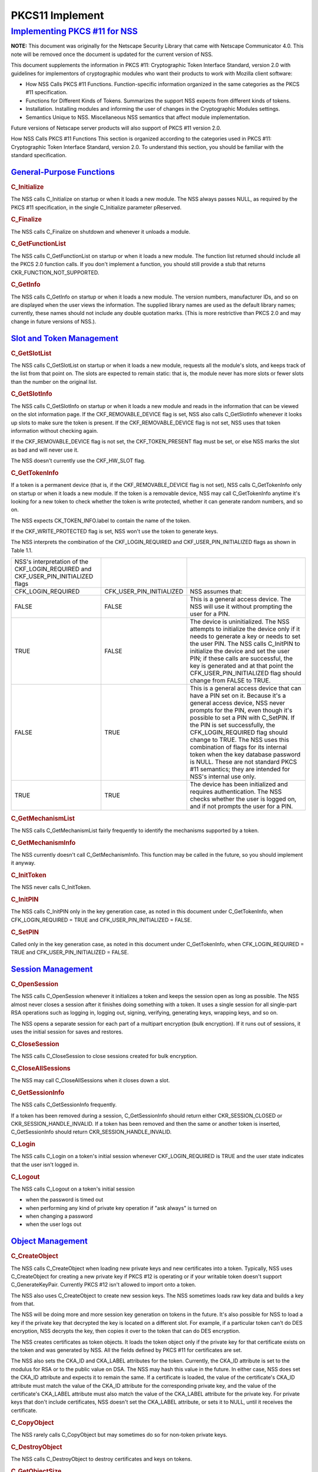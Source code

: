 .. _mozilla_projects_nss_pkcs11_implement:

PKCS11 Implement
================

.. _implementing_pkcs_.2311_for_nss:

`Implementing PKCS #11 for NSS <#implementing_pkcs_.2311_for_nss>`__
--------------------------------------------------------------------

.. container::

   **NOTE:** This document was originally for the Netscape Security Library that came with Netscape
   Communicator 4.0. This note will be removed once the document is updated for the current version
   of NSS.

   This document supplements the information in PKCS #11: Cryptographic Token Interface Standard,
   version 2.0 with guidelines for implementors of cryptographic modules who want their products to
   work with Mozilla client software:

   -  How NSS Calls PKCS #11 Functions. Function-specific information organized in the same
      categories as the PKCS #11 specification.
   -  Functions for Different Kinds of Tokens. Summarizes the support NSS expects from different
      kinds of tokens.
   -  Installation. Installing modules and informing the user of changes in the Cryptographic
      Modules settings.
   -  Semantics Unique to NSS. Miscellaneous NSS semantics that affect module implementation.

   Future versions of Netscape server products will also support of PKCS #11 version 2.0.

   How NSS Calls PKCS #11 Functions This section is organized according to the categories used in
   PKCS #11: Cryptographic Token Interface Standard, version 2.0. To understand this section, you
   should be familiar with the standard specification.

.. _general-purpose_functions:

`General-Purpose Functions <#general-purpose_functions>`__
~~~~~~~~~~~~~~~~~~~~~~~~~~~~~~~~~~~~~~~~~~~~~~~~~~~~~~~~~~

.. container::

   .. rubric:: C_Initialize
      :name: c_initialize

   The NSS calls C_Initialize on startup or when it loads a new module. The NSS always passes NULL,
   as required by the PKCS #11 specification, in the single C_Initialize parameter pReserved.

   .. rubric:: C_Finalize
      :name: c_finalize

   The NSS calls C_Finalize on shutdown and whenever it unloads a module.

   .. rubric:: C_GetFunctionList
      :name: c_getfunctionlist

   The NSS calls C_GetFunctionList on startup or when it loads a new module. The function list
   returned should include all the PKCS 2.0 function calls. If you don't implement a function, you
   should still provide a stub that returns CKR_FUNCTION_NOT_SUPPORTED.

   .. rubric:: C_GetInfo
      :name: c_getinfo

   The NSS calls C_GetInfo on startup or when it loads a new module. The version numbers,
   manufacturer IDs, and so on are displayed when the user views the information. The supplied
   library names are used as the default library names; currently, these names should not include
   any double quotation marks. (This is more restrictive than PKCS 2.0 and may change in future
   versions of NSS.).

.. _slot_and_token_management:

`Slot and Token Management <#slot_and_token_management>`__
~~~~~~~~~~~~~~~~~~~~~~~~~~~~~~~~~~~~~~~~~~~~~~~~~~~~~~~~~~

.. container::

   .. rubric:: C_GetSlotList
      :name: c_getslotlist

   The NSS calls C_GetSlotList on startup or when it loads a new module, requests all the module's
   slots, and keeps track of the list from that point on. The slots are expected to remain static:
   that is, the module never has more slots or fewer slots than the number on the original list.

   .. rubric:: C_GetSlotInfo
      :name: c_getslotinfo

   The NSS calls C_GetSlotInfo on startup or when it loads a new module and reads in the information
   that can be viewed on the slot information page. If the CKF_REMOVABLE_DEVICE flag is set, NSS
   also calls C_GetSlotInfo whenever it looks up slots to make sure the token is present. If the
   CKF_REMOVABLE_DEVICE flag is not set, NSS uses that token information without checking again.

   If the CKF_REMOVABLE_DEVICE flag is not set, the CKF_TOKEN_PRESENT flag must be set, or else NSS
   marks the slot as bad and will never use it.

   The NSS doesn't currently use the CKF_HW_SLOT flag.

   .. rubric:: C_GetTokenInfo
      :name: c_gettokeninfo

   If a token is a permanent device (that is, if the CKF_REMOVABLE_DEVICE flag is not set), NSS
   calls C_GetTokenInfo only on startup or when it loads a new module. If the token is a removable
   device, NSS may call C_GetTokenInfo anytime it's looking for a new token to check whether the
   token is write protected, whether it can generate random numbers, and so on.

   The NSS expects CK_TOKEN_INFO.label to contain the name of the token.

   If the CKF_WRITE_PROTECTED flag is set, NSS won't use the token to generate keys.

   The NSS interprets the combination of the CKF_LOGIN_REQUIRED and CKF_USER_PIN_INITIALIZED flags
   as shown in Table 1.1.

   +-----------------------------------+--------------------------+-----------------------------------+
   | NSS's interpretation of the       |                          |                                   |
   | CKF_LOGIN_REQUIRED and            |                          |                                   |
   | CKF_USER_PIN_INITIALIZED flags    |                          |                                   |
   +-----------------------------------+--------------------------+-----------------------------------+
   | CFK_LOGIN_REQUIRED                | CFK_USER_PIN_INITIALIZED | NSS assumes that:                 |
   +-----------------------------------+--------------------------+-----------------------------------+
   | FALSE                             | FALSE                    | This is a general access device.  |
   |                                   |                          | The NSS will use it without       |
   |                                   |                          | prompting the user for a PIN.     |
   +-----------------------------------+--------------------------+-----------------------------------+
   | TRUE                              | FALSE                    | The device is uninitialized. The  |
   |                                   |                          | NSS attempts to initialize the    |
   |                                   |                          | device only if it needs to        |
   |                                   |                          | generate a key or needs to set    |
   |                                   |                          | the user PIN. The NSS calls       |
   |                                   |                          | C_InitPIN to initialize the       |
   |                                   |                          | device and set the user PIN; if   |
   |                                   |                          | these calls are successful, the   |
   |                                   |                          | key is generated and at that      |
   |                                   |                          | point the                         |
   |                                   |                          | CFK_USER_PIN_INITIALIZED flag     |
   |                                   |                          | should change from FALSE to TRUE. |
   +-----------------------------------+--------------------------+-----------------------------------+
   | FALSE                             | TRUE                     | This is a general access device   |
   |                                   |                          | that can have a PIN set on it.    |
   |                                   |                          | Because it's a general access     |
   |                                   |                          | device, NSS never prompts for the |
   |                                   |                          | PIN, even though it's possible to |
   |                                   |                          | set a PIN with C_SetPIN. If the   |
   |                                   |                          | PIN is set successfully, the      |
   |                                   |                          | CFK_LOGIN_REQUIRED flag should    |
   |                                   |                          | change to TRUE. The NSS uses this |
   |                                   |                          | combination of flags for its      |
   |                                   |                          | internal token when the key       |
   |                                   |                          | database password is NULL. These  |
   |                                   |                          | are not standard PKCS #11         |
   |                                   |                          | semantics; they are intended for  |
   |                                   |                          | NSS's internal use only.          |
   +-----------------------------------+--------------------------+-----------------------------------+
   | TRUE                              | TRUE                     | The device has been initialized   |
   |                                   |                          | and requires authentication. The  |
   |                                   |                          | NSS checks whether the user is    |
   |                                   |                          | logged on, and if not prompts the |
   |                                   |                          | user for a PIN.                   |
   +-----------------------------------+--------------------------+-----------------------------------+

   .. rubric:: C_GetMechanismList
      :name: c_getmechanismlist

   The NSS calls C_GetMechanismList fairly frequently to identify the mechanisms supported by a
   token.

   .. rubric:: C_GetMechanismInfo
      :name: c_getmechanisminfo

   The NSS currently doesn't call C_GetMechanismInfo. This function may be called in the future, so
   you should implement it anyway.

   .. rubric:: C_InitToken
      :name: c_inittoken

   The NSS never calls C_InitToken.

   .. rubric:: C_InitPIN
      :name: c_initpin

   The NSS calls C_InitPIN only in the key generation case, as noted in this document under
   C_GetTokenInfo, when CFK_LOGIN_REQUIRED = TRUE and CFK_USER_PIN_INITIALIZED = FALSE.

   .. rubric:: C_SetPIN
      :name: c_setpin

   Called only in the key generation case, as noted in this document under C_GetTokenInfo, when
   CFK_LOGIN_REQUIRED = TRUE and CFK_USER_PIN_INITIALIZED = FALSE.

.. _session_management:

`Session Management <#session_management>`__
~~~~~~~~~~~~~~~~~~~~~~~~~~~~~~~~~~~~~~~~~~~~

.. container::

   .. rubric:: C_OpenSession
      :name: c_opensession

   The NSS calls C_OpenSession whenever it initializes a token and keeps the session open as long as
   possible. The NSS almost never closes a session after it finishes doing something with a token.
   It uses a single session for all single-part RSA operations such as logging in, logging out,
   signing, verifying, generating keys, wrapping keys, and so on.

   The NSS opens a separate session for each part of a multipart encryption (bulk encryption). If it
   runs out of sessions, it uses the initial session for saves and restores.

   .. rubric:: C_CloseSession
      :name: c_closesession

   The NSS calls C_CloseSession to close sessions created for bulk encryption.

   .. rubric:: C_CloseAllSessions
      :name: c_closeallsessions

   The NSS may call C_CloseAllSessions when it closes down a slot.

   .. rubric:: C_GetSessionInfo
      :name: c_getsessioninfo

   The NSS calls C_GetSessionInfo frequently.

   If a token has been removed during a session, C_GetSessionInfo should return either
   CKR_SESSION_CLOSED or CKR_SESSION_HANDLE_INVALID. If a token has been removed and then the same
   or another token is inserted, C_GetSessionInfo should return CKR_SESSION_HANDLE_INVALID.

   .. rubric:: C_Login
      :name: c_login

   The NSS calls C_Login on a token's initial session whenever CKF_LOGIN_REQUIRED is TRUE and the
   user state indicates that the user isn't logged in.

   .. rubric:: C_Logout
      :name: c_logout

   The NSS calls C_Logout on a token's initial session

   -  when the password is timed out
   -  when performing any kind of private key operation if "ask always" is turned on
   -  when changing a password
   -  when the user logs out

.. _object_management:

`Object Management <#object_management>`__
~~~~~~~~~~~~~~~~~~~~~~~~~~~~~~~~~~~~~~~~~~

.. container::

   .. rubric:: C_CreateObject
      :name: c_createobject

   The NSS calls C_CreateObject when loading new private keys and new certificates into a token.
   Typically, NSS uses C_CreateObject for creating a new private key if PKCS #12 is operating or if
   your writable token doesn't support C_GenerateKeyPair. Currently PKCS #12 isn't allowed to import
   onto a token.

   The NSS also uses C_CreateObject to create new session keys. The NSS sometimes loads raw key data
   and builds a key from that.

   The NSS will be doing more and more session key generation on tokens in the future. It's also
   possible for NSS to load a key if the private key that decrypted the key is located on a
   different slot. For example, if a particular token can't do DES encryption, NSS decrypts the key,
   then copies it over to the token that can do DES encryption.

   The NSS creates certificates as token objects. It loads the token object only if the private key
   for that certificate exists on the token and was generated by NSS. All the fields defined by PKCS
   #11 for certificates are set.

   The NSS also sets the CKA_ID and CKA_LABEL attributes for the token. Currently, the CKA_ID
   attribute is set to the modulus for RSA or to the public value on DSA. The NSS may hash this
   value in the future. In either case, NSS does set the CKA_ID attribute and expects it to remain
   the same. If a certificate is loaded, the value of the certificate's CKA_ID attribute must match
   the value of the CKA_ID attribute for the corresponding private key, and the value of the
   certificate's CKA_LABEL attribute must also match the value of the CKA_LABEL attribute for the
   private key. For private keys that don't include certificates, NSS doesn't set the CKA_LABEL
   attribute, or sets it to NULL, until it receives the certificate.

   .. rubric:: C_CopyObject
      :name: c_copyobject

   The NSS rarely calls C_CopyObject but may sometimes do so for non-token private keys.

   .. rubric:: C_DestroyObject
      :name: c_destroyobject

   The NSS calls C_DestroyObject to destroy certificates and keys on tokens.

   .. rubric:: C_GetObjectSize
      :name: c_getobjectsize

   The NSS never calls C_GetObjectSize.

   .. rubric:: C_GetAttributeValue
      :name: c_getattributevalue

   The NSS calls C_GetAttributeValue to get the value of attributes for both single objects and
   multiple objects. This is useful for extracting public keys, nonsecret bulk keys, and so on.

   .. rubric:: C_SetAttributeValue
      :name: c_setattributevalue

   The NSS uses C_SetAttributeValue to change labels on private keys.

   .. rubric:: C_FindObjectsInit, C_FindObjects, C_FindFinal
      :name: c_findobjectsinit.2c_c_findobjects.2c_c_findfinal

   The NSS calls these functions frequently to look up objects by CKA_ID or CKA_LABEL. These values
   must match the equivalent values for related keys and certificates and must be unique among key
   pairs on a given token.

   The NSS also looks up certificates by CK_ISSUER and CK_SERIAL. If those fields aren't set on the
   token, S/MIME won't work.

   Functions for Different Kinds of Tokens The NSS expects different kinds of PKCS #11 support from
   four different kinds of tokens:

   -  External key distribution tokens are used with corresponding plug-ins to distribute private
      keys.
   -  Signing tokens include a signing certificate and are used to sign objects or messages or to
      perform SSL authentication. They cannot be used for encrypted S/MIME, because they can't
      decrypt messages.
   -  Signing and decryption tokens can be used for S/MIME and for encrypted transactions over
      unsecured networks such as the Internet.
   -  Multipurpose tokens provide the full range of cryptographic services. They can be thought of
      as cryptographic accelerator cards. Future releases of NSS will also support multipurpose
      tokens that are FIPS-140 compliant.

   Table 1.2 summarizes the PKCS #11 functions (in addition to the other functions described in this
   document) that NSS expects each type of token to support.

   +------------------------+------------------------+------------------------+------------------------+
   | PKCS #11 functions     |                        |                        |                        |
   | required for different |                        |                        |                        |
   | kinds of tokens        |                        |                        |                        |
   +------------------------+------------------------+------------------------+------------------------+
   | External key           | Signing tokens         | Signing and decryption | Multipurpose tokens    |
   | distribution tokens    |                        | tokens                 |                        |
   +------------------------+------------------------+------------------------+------------------------+
   |                        |                        |                        | C_Encrypt              |
   +------------------------+------------------------+------------------------+------------------------+
   | C_Decrypt              |                        | C_Decrypt              | C_Decrypt              |
   |                        |                        |                        |                        |
   | -  CKM_RSA_PKCS        |                        | -  CKM_RSA_PKCS        |                        |
   | -  CKM_RSA_X_509 (SSL  |                        | -  CKM_RSA_X_509 (SSL  |                        |
   |    2.0 server only)    |                        |    2.0 server only)    |                        |
   +------------------------+------------------------+------------------------+------------------------+
   | C_Sign                 | C_Sign                 | C_Sign                 | C_Sign                 |
   |                        |                        |                        |                        |
   | -  CKM_RSA_PKCS        | -  CKM_RSA_PKCS        | -  CKM_RSA_PKCS        | -  CKM_RSA_PKCS        |
   | -  CKM_DSA             | -  CKM_DSA             | -  CKM_DSA             | -  CKM_DSA             |
   +------------------------+------------------------+------------------------+------------------------+
   |                        |                        |                        | C_Verify               |
   |                        |                        |                        |                        |
   |                        |                        |                        | -  CKM_RSA_PKCS        |
   |                        |                        |                        | -  CKM_DSA             |
   +------------------------+------------------------+------------------------+------------------------+
   |                        |                        |                        | C_VerifyRecover        |
   |                        |                        |                        |                        |
   |                        |                        |                        | -  CKM_RSA_PKCS        |
   +------------------------+------------------------+------------------------+------------------------+
   |                        |                        |                        | C_GenerateKey          |
   +------------------------+------------------------+------------------------+------------------------+
   | C_GenerateKeyPair (if  | C_GenerateKeyPair (if  | C_GenerateKeyPair (if  | C_GenerateKeyPair (if  |
   | token is read/write)   | token is read/write)   | token is read/write)   | token is read/write)   |
   +------------------------+------------------------+------------------------+------------------------+
   |                        |                        |                        | C_WrapKey              |
   +------------------------+------------------------+------------------------+------------------------+
   | C_UnwrapKey            | C_UnwrapKey            | C_UnwrapKey            | C_UnwrapKey            |
   |                        |                        |                        |                        |
   | -  CKM_RSA_PKCS        | -  CKM_RSA_PKCS        | -  CKM_RSA_PKCS        | -  CKM_RSA_PKCS        |
   +------------------------+------------------------+------------------------+------------------------+
   |                        |                        |                        | C_GenerateRandom       |
   +------------------------+------------------------+------------------------+------------------------+
   |                        |                        |                        | C_Save (when token     |
   |                        |                        |                        | runs out of sessions)  |
   +------------------------+------------------------+------------------------+------------------------+
   |                        |                        |                        | C_Restore (when token  |
   |                        |                        |                        | runs out of sessions)  |
   +------------------------+------------------------+------------------------+------------------------+

   External key tokens need to support C_Decrypt and C_Sign. If they have a read/write value and
   can't generate a key pair, NSS uses its own C_GenerateKeyPair and loads the key with
   C_CreateObject.

   Signing tokens just need to support C_Sign and possibly C_GenerateKeyPair.

   In addition to C_Sign and C_GenerateKeyPair, signing and decryption tokens should also support
   C_Decrypt and, optionally, C_UnwrapKey.

   Multipurpose tokens should support all the functions listed in Table 1.2, except that C_WrapKey
   and C_UnwrapKey are optional. The NSS always attempts to use these two functions but uses
   C_Encrypt and C_Decrypt instead if C_WrapKey and C_UnwrapKey aren't implemented.

`Installation <#installation>`__
~~~~~~~~~~~~~~~~~~~~~~~~~~~~~~~~

.. container::

   You can install your module in any convenient location on the user's hard disk, but you must tell
   the user to type the module name and location in the Cryptographic Modules portion of the
   Communicator Security Info window. To do so, the user should follow these steps:

   #. Click the Security icon near the top of any Communicator window.
   #. In the Security Info window, click Cryptographic Modules.
   #. In the Cryptographic Modules frame, click Add.
   #. In the Create a New Security Module dialog box, add the Security Module Name for your module
      and the full pathname for the Security Module File.

   To avoid requiring the user to type long pathnames, make sure your module is not buried too
   deeply.

.. _semantics_unique_to_nss:

`Semantics Unique to NSS <#semantics_unique_to_nss>`__
~~~~~~~~~~~~~~~~~~~~~~~~~~~~~~~~~~~~~~~~~~~~~~~~~~~~~~

.. container::

   These sections describe semantics required by NSS but not specified by PKCS #11.

   .. rubric:: Supporting Multiple Sessions
      :name: supporting_multiple_sessions

   If you support multiple sessions simultaneously and if you wish to support C_InitPIN, C_SetPIN,
   or C_GenerateKeyPair, you must support simultaneous read-only and read/write sessions.

   .. rubric:: Random-Number Generation and Simple Digesting
      :name: random-number_generation_and_simple_digesting

   The NSS requires that the following functions operate without authenticating to the token:
   C_SeedRandom, C_GenerateRandom, and C_Digest (for SHA, MD5, and MD2). If your token requires
   authentication before executing these functions, your token cannot provide the default
   implementation for them. (You can still use your token for other default functions.) NSS does not
   support replacement of default functions. Later versions will provide such support.

   .. rubric:: Read/Write and Read-Only Requirements
      :name: read.2fwrite_and_read-only_requirements

   The NSS assumes that the following operations always require a read/write session:

   -  creating a token object, such as with C_CreateObject (token) or C_DestroyObject (token)
   -  changing a password
   -  initializing a token

   Creating session objects must work with a read-only session.

   .. rubric:: Creating an RSA Private Key
      :name: creating_an_rsa_private_key

   When NSS creates an RSA private key with C_CreateObject, it writes the entire set of RSA
   components. It expects to be able to read back the modulus and the value of the CKA_ID attribute.
   It also expects to be able to set the label and the subject on the key after creating it.

   .. rubric:: Encrypting Email
      :name: encrypting_email

   If you wish to support encrypted email, your token must be able to look up a certificate by the
   issuer and serial number attributes. When NSS loads a certificate, it sets these attributes
   correctly. Token initialization software that you supply should also set these fields.

   .. rubric:: Use of Key IDs
      :name: use_of_key_ids

   The NSS associates a key with its certificates by its key ID (CKA-ID). It doesn't matter how the
   key ID is generated, as long as it is unique for the token and maps to a certificate to it
   associated private key. More than one certificate can point to the same private key.

   The only exception to this requirement involves key generation for a new certificate, during
   which an orphan key waits for a brief time for a matching certificate. The NSS uses part of the
   public key (modulus for RSA, value for DSA) as the key ID during this time.

   NSS doesn't require token public keys, but if they exist, NSS expects the value of the CKA_ID
   attribute to be associated with private key and any related certificates.

   .. rubric:: Sessions and Session Objects
      :name: sessions_and_session_objects

   The NSS depends on a PKCS #11 v. 2.0 semantic requiring all session objects to be visible in all
   of a token's sessions.